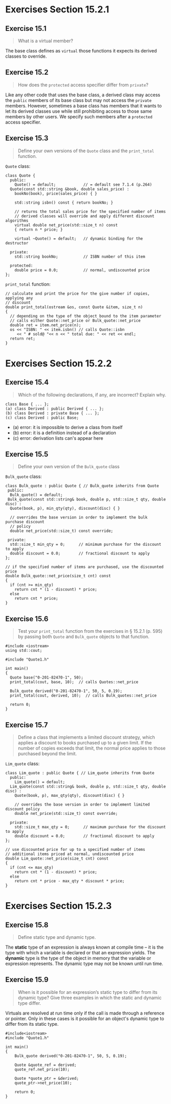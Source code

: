 * Exercises Section 15.2.1
** Exercise 15.1

#+BEGIN_QUOTE
What is a virtual member?
#+END_QUOTE
  
The base class defines as ~virtual~ those functions it expects its derived
classes to override.
 
** Exercise 15.2 

#+BEGIN_QUOTE
How does the ~protected~ access specifier differ from ~private~?
#+END_QUOTE

Like any other code that uses the base class, a derived class may access the
~public~ members of its base class but may not access the ~private~ members.
However, sometimes a base class has members that it wants to let its derived
classes use while still prohibiting access to those same members by other users.
We specify such members after a ~protected~ access specifier.

** Exercise 15.3

#+BEGIN_QUOTE
Define your own versions of the ~Quote~ class and the ~print_total~ function.
#+END_QUOTE

~Quote~ class:
#+BEGIN_SRC C++
class Quote {
  public:
    Quote() = default;            // = default see 7.1.4 (p.264)
  Quote(const std::string &book, double sales_price) :
    bookNo(book), price(sales_price) { }

    std::string isbn() const { return bookNo; }

    // returns the total sales price for the specified number of items
    // derived classes will override and apply different discount algorithms
    virtual double net_price(std::size_t n) const
    { return n * price; }

    virtual ~Quote() = default;   // dynamic binding for the destructor

  private:
    std::string bookNo;           // ISBN number of this item

  protected:
    double price = 0.0;           // normal, undiscounted price 
};
#+END_SRC

~print_total~ function:
#+BEGIN_SRC C++
// calculate and print the price for the give number if copies, applying any
// discount
double print_total(ostream &os, const Quote &item, size_t n)
{
  // depending on the type of the object bound to the item parameter
  // calls either Quote::net_price or Bulk_quote::net_price
  double ret = item.net_price(n);
  os << "ISBN: " << item.isbn() // calls Quote::isbn
     << " # sold@ "<< n << " total due: " << ret << endl;
  return ret;
}
#+END_SRC


* Exercises Section 15.2.2
** Exercise 15.4

#+BEGIN_QUOTE
Which of the following declarations, if any, are incorrect? Explain why.
#+END_QUOTE

#+BEGIN_SRC C++
class Base { ... };
(a) class Derived : public Derived { ... };
(b) class Derived : private Base { ... };
(c) class Derived : public Base;
#+END_SRC

+ (a) error: it is impossible to derive a class from itself
+ (b) error: it is a definition instead of a declaration
+ (c) error: derivation lists can's appear here

** Exercise 15.5

#+BEGIN_QUOTE
Define your own version of the ~Bulk_quote~ class
#+END_QUOTE

~Bulk_quote~ class:
#+BEGIN_SRC C++
class Bulk_quote : public Quote { // Bulk_quote inherits from Quote
 public:
  Bulk_quote() = default;
 Bulk_quote(const std::string& book, double p, std::size_t qty, double disc) :
  Quote(book, p), min_qty(qty), discount(disc) { }

  // overrides the base version in order to implement the bulk purchase discount
  // policy
  double net_price(std::size_t) const override;

 private:
  std::size_t min_qty = 0;      // minimum purchase for the discount to apply
  double discount = 0.0;        // fractional discount to apply
};

// if the specified number of items are purchased, use the discounted price
double Bulk_quote::net_price(size_t cnt) const
{
  if (cnt >= min_qty)
    return cnt * (1 - discount) * price;
  else
    return cnt * price;
}
#+END_SRC

** Exercise 15.6

#+BEGIN_QUOTE
Test your ~print_total~ function from the exercises in § 15.2.1 (p. 595) by
passing both ~Quote~ and ~Bulk_quote~ objects to that function.
#+END_QUOTE

#+BEGIN_SRC C++
#include <iostream>
using std::cout;

#include "Quote1.h"

int main()
{
  Quote base("0-201-82470-1", 50);
  print_total(cout, base, 10);  // calls Quotes::net_price

  Bulk_quote derived("0-201-82470-1", 50, 5, 0.19);
  print_total(cout, derived, 10);  // calls Bulk_quotes::net_price

  return 0;
}
#+END_SRC

[[./img/fig15_06.png]]

** Exercise 15.7

#+BEGIN_QUOTE
Define a class that implements a limited discount strategy, which applies a
discount to books purchased up to a given limit. If the number of copies exceeds
that limit, the normal price applies to those purchased beyond the limit.
#+END_QUOTE

~Lim_quote~ class:
#+BEGIN_SRC C++
class Lim_quote : public Quote { // Lim_quote inherits from Quote
  public:
    Lim_quote() = default;
  Lim_quote(const std::string& book, double p, std::size_t qty, double disc) :
    Quote(book, p), max_qty(qty), discount(disc) { }

    // overrides the base version in order to implement limited discount policy
    double net_price(std::size_t) const override;

  private:
    std::size_t max_qty = 0;      // maximum purchase for the discount to apply
    double discount = 0.0;        // fractional discount to apply
};

// use discounted price for up to a specified number of items
// additional items priced at normal, undiscounted price
double Lim_quote::net_price(size_t cnt) const
{
  if (cnt <= max_qty)
    return cnt * (1 - discount) * price;
  else
    return cnt * price - max_qty * discount * price;
}
#+END_SRC


* Exercises Section 15.2.3
** Exercise 15.8

#+BEGIN_QUOTE
Define static type and dynamic type.
#+END_QUOTE

The *static* type of an expression is always known at compile time -- it is the
type with which a variable is declared or that an expression yields. The *dynamic*
type is the type of the object in memory that the variable or expression
represents. The dynamic type may not be known until run time.

** Exercise 15.9

#+BEGIN_QUOTE
When is it possible for an expression’s static type to differ from its dynamic
type? Give three examples in which the static and dynamic type differ.
#+END_QUOTE

Virtuals are resolved at run time only if the call is made through a reference
or pointer. Only in these cases is it possible for an object's dynamic type to
differ from its static type.

#+BEGIN_SRC C++
#include<iostream>
#include "Quote1.h"

int main()
{
    Bulk_quote derived("0-201-82470-1", 50, 5, 0.19);

    Quote &quote_ref = derived;
    quote_ref.net_price(10);

    Quote *quote_ptr = &derived;
    quote_ptr->net_price(10);

    return 0;
}
#+END_SRC



